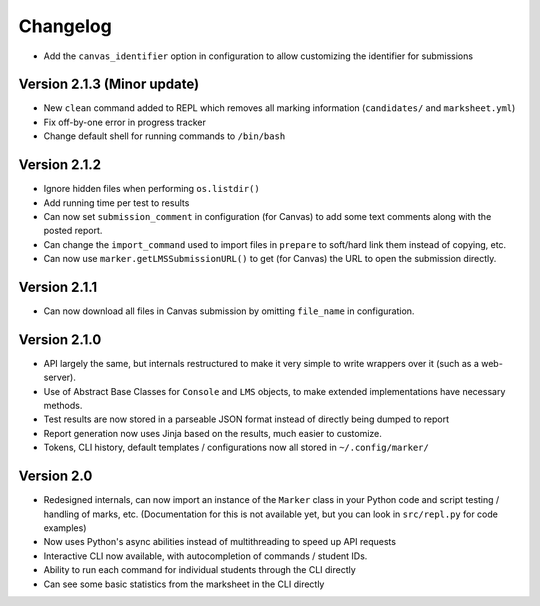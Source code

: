 Changelog
---------

- Add the ``canvas_identifier`` option in configuration to allow customizing the identifier for submissions

Version 2.1.3 (Minor update)
============================

* New ``clean`` command added to REPL which removes all marking information (``candidates/`` and ``marksheet.yml``)
* Fix off-by-one error in progress tracker
* Change default shell for running commands to ``/bin/bash``

Version 2.1.2
=============

* Ignore hidden files when performing ``os.listdir()``
* Add running time per test to results
* Can now set ``submission_comment`` in configuration (for Canvas) to add some text comments along with the posted report.
* Can change the ``import_command`` used to import files in ``prepare`` to soft/hard link them instead of copying, etc.
* Can now use ``marker.getLMSSubmissionURL()`` to get (for Canvas) the URL to open the submission directly.

Version 2.1.1
=============

* Can now download all files in Canvas submission by omitting ``file_name`` in configuration.

Version 2.1.0
=============

* API largely the same, but internals restructured to make it very simple to write wrappers over it (such as a web-server).
* Use of Abstract Base Classes for ``Console`` and ``LMS`` objects, to make extended implementations have necessary methods.
* Test results are now stored in a parseable JSON format instead of directly being dumped to report
* Report generation now uses Jinja based on the results, much easier to customize.
* Tokens, CLI history, default templates / configurations now all stored in ``~/.config/marker/``

Version 2.0
===========

* Redesigned internals, can now import an instance of the ``Marker`` class in your Python code and script testing / handling of marks, etc. (Documentation for this is not available yet, but you can look in ``src/repl.py`` for code examples)
* Now uses Python's async abilities instead of multithreading to speed up API requests
* Interactive CLI now available, with autocompletion of commands / student IDs.
* Ability to run each command for individual students through the CLI directly
* Can see some basic statistics from the marksheet in the CLI directly